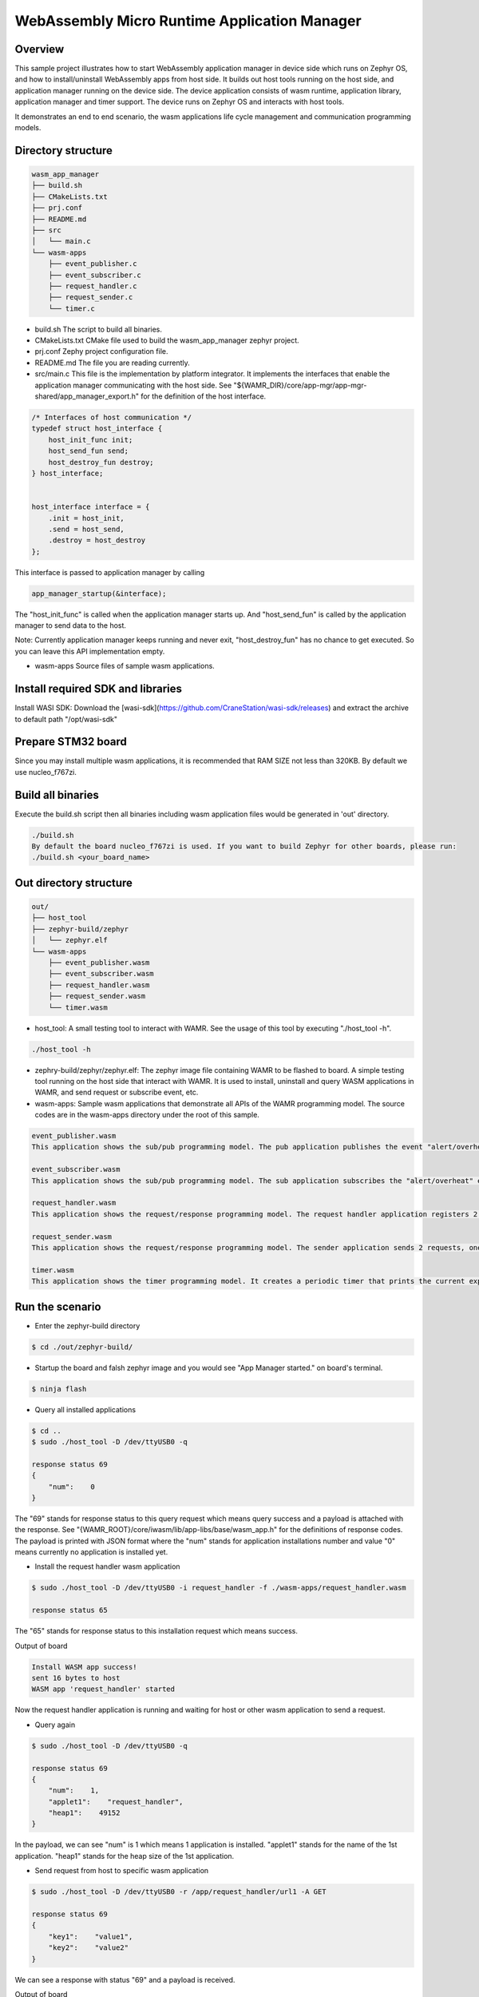 .. _wasm-micro-runtime-wasm_app_manager:

WebAssembly Micro Runtime Application Manager
##################################################

Overview
********
This sample project illustrates how to start WebAssembly application manager in device side which runs on Zephyr OS, and how to install/uninstall WebAssembly apps from host side. It builds out host tools running on the host side, and application manager running on the device side. The device application consists of wasm runtime, application library, application manager and timer support. The device runs on Zephyr OS and interacts with host tools.

It demonstrates an end to end scenario, the wasm applications life cycle management and communication programming models.

Directory structure
*******************

.. code-block:: console

    wasm_app_manager
    ├── build.sh
    ├── CMakeLists.txt
    ├── prj.conf
    ├── README.md
    ├── src
    │   └── main.c
    └── wasm-apps
        ├── event_publisher.c
        ├── event_subscriber.c
        ├── request_handler.c
        ├── request_sender.c
        └── timer.c


- build.sh
  The script to build all binaries.
- CMakeLists.txt
  CMake file used to build the wasm_app_manager zephyr project.
- prj.conf
  Zephy project configuration file.
- README.md
  The file you are reading currently.
- src/main.c
  This file is the implementation by platform integrator. It implements the interfaces that enable the application manager communicating with the host side. See "${WAMR_DIR}/core/app-mgr/app-mgr-shared/app_manager_export.h" for the definition of the host interface.

.. code-block:: console

    /* Interfaces of host communication */
    typedef struct host_interface {
        host_init_func init;
        host_send_fun send;
        host_destroy_fun destroy;
    } host_interface;


    host_interface interface = {
        .init = host_init,
        .send = host_send,
        .destroy = host_destroy
    };

This interface is passed to application manager by calling

.. code-block:: console

    app_manager_startup(&interface);


The "host_init_func" is called when the application manager starts up. And "host_send_fun" is called by the application manager to send data to the host.

Note: Currently application manager keeps running and never exit, "host_destroy_fun" has no chance to get executed. So you can leave this API implementation empty.

- wasm-apps
  Source files of sample wasm applications.

Install required SDK and libraries
**********************************
Install WASI SDK: Download the [wasi-sdk](https://github.com/CraneStation/wasi-sdk/releases) and extract the archive to default path "/opt/wasi-sdk"

Prepare STM32 board
*******************
Since you may install multiple wasm applications, it is recommended that RAM SIZE not less than 320KB. By default we use nucleo_f767zi.

Build all binaries
******************
Execute the build.sh script then all binaries including wasm application files would be generated in 'out' directory.

.. code-block:: console

    ./build.sh
    By default the board nucleo_f767zi is used. If you want to build Zephyr for other boards, please run:
    ./build.sh <your_board_name>

Out directory structure
***********************

.. code-block:: console

    out/
    ├── host_tool
    ├── zephyr-build/zephyr
    │   └── zephyr.elf
    └── wasm-apps
        ├── event_publisher.wasm
        ├── event_subscriber.wasm
        ├── request_handler.wasm
        ├── request_sender.wasm
        └── timer.wasm


- host_tool:
  A small testing tool to interact with WAMR. See the usage of this tool by executing "./host_tool -h".

.. code-block:: console

    ./host_tool -h

- zephry-build/zephyr/zephyr.elf:
  The zephyr image file containing WAMR to be flashed to board. A simple testing tool running on the host side that interact with WAMR. It is used to install, uninstall and query WASM applications in WAMR, and send request or subscribe event, etc.

- wasm-apps:
  Sample wasm applications that demonstrate all APIs of the WAMR programming model. The source codes are in the wasm-apps directory under the root of this sample.

.. code-block:: console

    event_publisher.wasm
    This application shows the sub/pub programming model. The pub application publishes the event "alert/overheat" by calling api_publish_event() API. The subscriber could be host_tool or other wasm application.

    event_subscriber.wasm
    This application shows the sub/pub programming model. The sub application subscribes the "alert/overheat" event by calling api_subscribe_event() API so that it is able to receive the event once generated and published by the pub application. To make the process clear to interpret, the sub application dumps the event when receiving it.

    request_handler.wasm
    This application shows the request/response programming model. The request handler application registers 2 resources(/url1 and /url2) by calling api_register_resource_handler() API. The request sender could be host_tool or other wasm application.

    request_sender.wasm
    This application shows the request/response programming model. The sender application sends 2 requests, one is "/app/request_handler/url1" and the other is "url1". The former is an accurate request which explicitly specifies the name of request handler application in the middle of the URL and the later is a general request.

    timer.wasm
    This application shows the timer programming model. It creates a periodic timer that prints the current expiry number in every second.

Run the scenario
****************
- Enter the zephyr-build directory

.. code-block:: console

    $ cd ./out/zephyr-build/


- Startup the board and falsh zephyr image and you would see "App Manager started." on board's terminal.

.. code-block:: console

    $ ninja flash


- Query all installed applications

.. code-block:: console

    $ cd ..
    $ sudo ./host_tool -D /dev/ttyUSB0 -q

    response status 69
    {
        "num":    0
    }


The "69" stands for response status to this query request which means query success and a payload is attached with the response. See "{WAMR_ROOT}/core/iwasm/lib/app-libs/base/wasm_app.h" for the definitions of response codes. The payload is printed with JSON format where the "num" stands for application installations number and value "0" means currently no application is installed yet.

- Install the request handler wasm application

.. code-block:: console

    $ sudo ./host_tool -D /dev/ttyUSB0 -i request_handler -f ./wasm-apps/request_handler.wasm

    response status 65

The "65" stands for response status to this installation request which means success.

Output of board

.. code-block:: console

    Install WASM app success!
    sent 16 bytes to host
    WASM app 'request_handler' started


Now the request handler application is running and waiting for host or other wasm application to send a request.

- Query again

.. code-block:: console

    $ sudo ./host_tool -D /dev/ttyUSB0 -q

    response status 69
    {
        "num":    1,
        "applet1":    "request_handler",
        "heap1":    49152
    }


In the payload, we can see "num" is 1 which means 1 application is installed. "applet1" stands for the name of the 1st application. "heap1" stands for the heap size of the 1st application.

- Send request from host to specific wasm application

.. code-block:: console

    $ sudo ./host_tool -D /dev/ttyUSB0 -r /app/request_handler/url1 -A GET

    response status 69
    {
        "key1":    "value1",
        "key2":    "value2"
    }


We can see a response with status "69" and a payload is received.

Output of board

.. code-block:: console

    connection established!
    Send request to applet: request_handler
    Send request to app request_handler success.
    App request_handler got request, url url1, action 1
    [resp] ### user resource 1 handler called
    sent 150 bytes to host
    Wasm app process request success.


- Send a general request from host (not specify target application name)

.. code-block:: console

    $ sudo ./host_tool -D /dev/ttyUSB0 -r /url1 -A GET

    response status 69
    {
        "key1":    "value1",
        "key2":    "value2"
    }


Output of board

.. code-block:: console

    connection established!
    Send request to app request_handler success.
    App request_handler got request, url /url1, action 1
    [resp] ### user resource 1 handler called
    sent 150 bytes to host
    Wasm app process request success.


- Install the event publisher wasm application

.. code-block:: console

    $ sudo ./host_tool -D /dev/ttyUSB0 -i pub -f ./wasm-apps/event_publisher.wasm

    response status 65


- Subscribe event by host_tool

.. code-block:: console

    $ sudo ./host_tool -D /dev/ttyUSB0 -s /alert/overheat -a 3000

    response status 69

    received an event alert/overheat
    {
        "warning":    "temperature is over high"
    }
    received an event alert/overheat
    {
        "warning":    "temperature is over high"
    }
    received an event alert/overheat
    {
        "warning":    "temperature is over high"
    }
    received an event alert/overheat
    {
        "warning":    "temperature is over high"
    }


We can see 4 "alert/overheat" events are received in 3 seconds which is published by the "pub" application.

Output of board

.. code-block:: console

    connection established!
    am_register_event adding url:(alert/overheat)
    client: -3 registered event (alert/overheat)
    sent 16 bytes to host
    sent 142 bytes to host
    sent 142 bytes to host
    sent 142 bytes to host
    sent 142 bytes to host

- Install the event subscriber wasm application

.. code-block:: console


    $ sudo ./host_tool -D /dev/ttyUSB0 -i sub -f ./wasm-apps/event_subscriber.wasm

    response status 65

The "sub" application is installed.

Output of board

.. code-block:: console

    connection established!
    Install WASM app success!
    WASM app 'sub' started
    am_register_event adding url:(alert/overheat)
    client: 3 registered event (alert/overheat)
    sent 16 bytes to host
    Send request to app sub success.
    App sub got request, url alert/overheat, action 6
    ### user over heat event handler called
    Attribute container dump:
    Tag:
    Attribute list:
      key: warning, type: string, value: temperature is over high

    Wasm app process request success.


We can see the "sub" application receives the "alert/overheat" event and dumps it out.
At device side, the event is represented by an attribute container which contains key-value pairs like below:

.. code-block:: console

    Attribute container dump:
    Tag:
    Attribute list:
      key: warning, type: string, value: temperature is over high

    "warning" is the key's name. "string" means this is a string value and "temperature is over high" is the value.

- Uninstall the wasm application

.. code-block:: console


    $ sudo ./host_tool -D /dev/ttyUSB0 -u request_handler

    response status 66

    $ sudo ./host_tool -D /dev/ttyUSB0 -u pub

    response status 66

    $ sudo ./host_tool -D /dev/ttyUSB0 -u sub

    response status 66


- Query again

.. code-block:: console


    $ sudo ./host_tool -D /dev/ttyUSB0 -q

    response status 69
    {
        "num":    0
    }


Note:
*****
Here we only install part of the sample WASM applications, you can also try others by yourself.
And we only run the WASM apps with interpreter mode, you can also run them with AOT (Ahead of Time) mode to improve the performance:

(1) Build the wamrc tool (WAMR AOT compiler), ref to: https://github.com/bytecodealliance/wasm-micro-runtime#build-wamrc-aot-compiler

(2) Compile the WASM file into AOT file with wamrc tool, e.g.:

.. code-block:: console

    $ wamrc --target=thumbv7 --target-abi=eabi --cpu=cortex-m7 -o wasm-apps/timer.aot wasm-apps/timer.wasm
    $ wamrc --target=thumbv7 --target-abi=eabi --cpu=cortex-m7 -o wasm-apps/event_publisher.aot wasm-apps/event_publisher.wasm
    $ wamrc --target=thumbv7 --target-abi=eabi --cpu=cortex-m7 -o wasm-apps/event_subscriber.aot wasm-apps/event_subscriber.wasm

(3) Install AOT file, e.g.:

.. code-block:: console

    $ sudo ./host_tool -D /dev/ttyUSB0 -i timer -f ./wasm-apps/timer.aot
    $ sudo ./host_tool -D /dev/ttyUSB0 -i pub -f ./wasm-apps/event_publisher.aot
    $ sudo ./host_tool -D /dev/ttyUSB0 -i sub -f ./wasm-apps/event_subscriber.aot

References
**********

  - WAMR littlevgl sample: https://github.com/bytecodealliance/wasm-micro-runtime/tree/main/samples/littlevgl
  - WAMR gui sample: https://github.com/bytecodealliance/wasm-micro-runtime/tree/main/samples/gui
